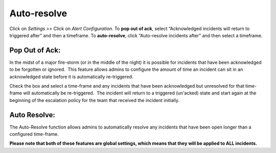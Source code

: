 .. _auto-resolve:

************************************************************************
Auto-resolve
************************************************************************

.. meta::
   :description: About the user roll in Splunk On-Call.


Click on *Settings* >> Click on *Alert Configuration.* To **pop out of
ack**, select “Acknowledged incidents will return to triggered after”
and then a timeframe. To **auto-resolve**, click “Auto-resolve incidents
after” and then select a timeframe.

**Pop Out of Ack:**
-------------------

In the midst of a major fire-storm (or in the middle of the night) it is
possible for incidents that have been acknowledged to be forgotten or
ignored.  This feature allows admins to configure the amount of time an
incident can sit in an acknowledged state before it is automatically
re-triggered.

Check the box and select a time-frame and any incidents that have
been acknowledged but unresolved for that time-frame will automatically
be re-triggered.  The incident will return to a triggered (un'acked)
state and start again at the beginning of the escalation policy for the
team that received the incident initially.

**Auto Resolve:**
-----------------

The Auto-Resolve function allows admins to automatically resolve any
incidents that have been open longer than a configured time-frame.

**Please note that both of these features are global settings, which
means that they will be applied to ALL incidents.**
